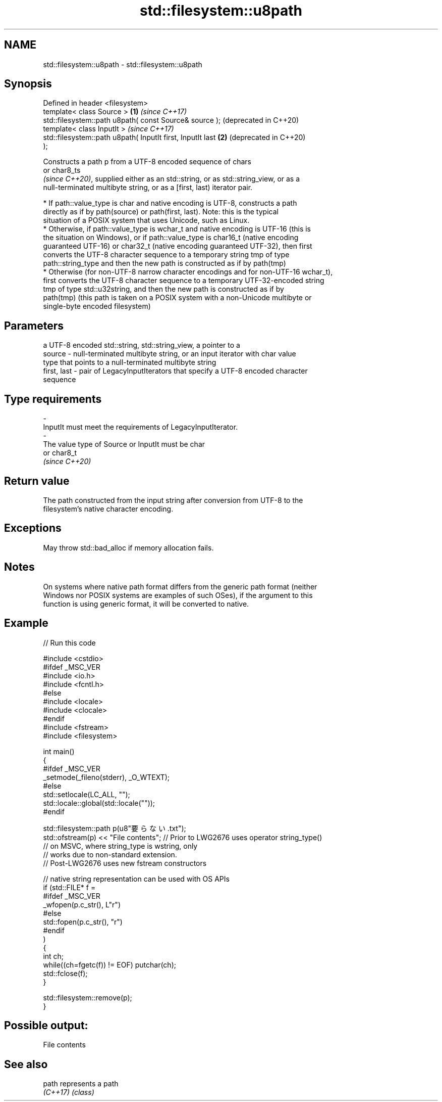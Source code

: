 .TH std::filesystem::u8path 3 "2022.03.29" "http://cppreference.com" "C++ Standard Libary"
.SH NAME
std::filesystem::u8path \- std::filesystem::u8path

.SH Synopsis
   Defined in header <filesystem>
   template< class Source >                                   \fB(1)\fP \fI(since C++17)\fP
   std::filesystem::path u8path( const Source& source );          (deprecated in C++20)
   template< class InputIt >                                      \fI(since C++17)\fP
   std::filesystem::path u8path( InputIt first, InputIt last  \fB(2)\fP (deprecated in C++20)
   );

   Constructs a path p from a UTF-8 encoded sequence of chars
   or char8_ts
   \fI(since C++20)\fP, supplied either as an std::string, or as std::string_view, or as a
   null-terminated multibyte string, or as a [first, last) iterator pair.

     * If path::value_type is char and native encoding is UTF-8, constructs a path
       directly as if by path(source) or path(first, last). Note: this is the typical
       situation of a POSIX system that uses Unicode, such as Linux.
     * Otherwise, if path::value_type is wchar_t and native encoding is UTF-16 (this is
       the situation on Windows), or if path::value_type is char16_t (native encoding
       guaranteed UTF-16) or char32_t (native encoding guaranteed UTF-32), then first
       converts the UTF-8 character sequence to a temporary string tmp of type
       path::string_type and then the new path is constructed as if by path(tmp)
     * Otherwise (for non-UTF-8 narrow character encodings and for non-UTF-16 wchar_t),
       first converts the UTF-8 character sequence to a temporary UTF-32-encoded string
       tmp of type std::u32string, and then the new path is constructed as if by
       path(tmp) (this path is taken on a POSIX system with a non-Unicode multibyte or
       single-byte encoded filesystem)

.SH Parameters

                 a UTF-8 encoded std::string, std::string_view, a pointer to a
   source      - null-terminated multibyte string, or an input iterator with char value
                 type that points to a null-terminated multibyte string
   first, last - pair of LegacyInputIterators that specify a UTF-8 encoded character
                 sequence
.SH Type requirements
   -
   InputIt must meet the requirements of LegacyInputIterator.
   -
   The value type of Source or InputIt must be char
   or char8_t
   \fI(since C++20)\fP

.SH Return value

   The path constructed from the input string after conversion from UTF-8 to the
   filesystem's native character encoding.

.SH Exceptions

   May throw std::bad_alloc if memory allocation fails.

.SH Notes

   On systems where native path format differs from the generic path format (neither
   Windows nor POSIX systems are examples of such OSes), if the argument to this
   function is using generic format, it will be converted to native.

.SH Example


// Run this code

 #include <cstdio>
 #ifdef _MSC_VER
 #include <io.h>
 #include <fcntl.h>
 #else
 #include <locale>
 #include <clocale>
 #endif
 #include <fstream>
 #include <filesystem>

 int main()
 {
 #ifdef _MSC_VER
     _setmode(_fileno(stderr), _O_WTEXT);
 #else
     std::setlocale(LC_ALL, "");
     std::locale::global(std::locale(""));
 #endif

     std::filesystem::path p(u8"要らない.txt");
     std::ofstream(p) << "File contents"; // Prior to LWG2676 uses operator string_type()
                                          // on MSVC, where string_type is wstring, only
                                          // works due to non-standard extension.
                                          // Post-LWG2676 uses new fstream constructors

     // native string representation can be used with OS APIs
     if (std::FILE* f =
 #ifdef _MSC_VER
                 _wfopen(p.c_str(), L"r")
 #else
                 std::fopen(p.c_str(), "r")
 #endif
         )
     {
         int ch;
         while((ch=fgetc(f)) != EOF) putchar(ch);
         std::fclose(f);
     }

     std::filesystem::remove(p);
 }

.SH Possible output:

 File contents

.SH See also

   path    represents a path
   \fI(C++17)\fP \fI(class)\fP

